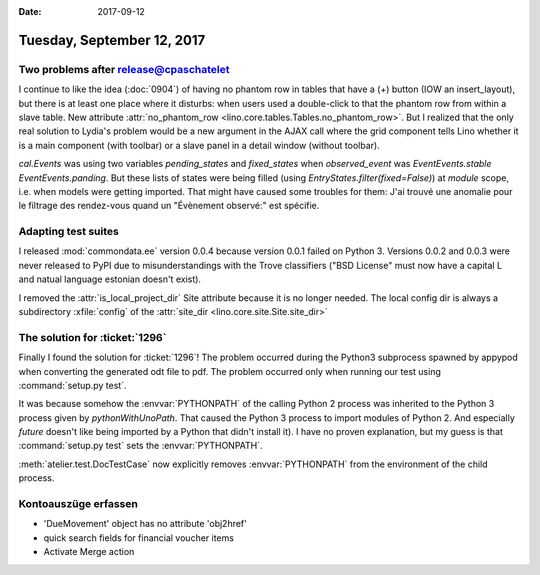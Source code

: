 :date: 2017-09-12

===========================
Tuesday, September 12, 2017
===========================

Two problems after release@cpaschatelet
=======================================

I continue to like the idea (:doc:`0904`) of having no phantom row in
tables that have a (+) button (IOW an insert_layout), but there is at
least one place where it disturbs: when users used a double-click to
that the phantom row from within a slave table. New attribute
:attr:`no_phantom_row <lino.core.tables.Tables.no_phantom_row>`.  But
I realized that the only real solution to Lydia's problem would be a
new argument in the AJAX call where the grid component tells Lino
whether it is a main component (with toolbar) or a slave panel in a
detail window (without toolbar).

`cal.Events` was using two variables `pending_states` and
`fixed_states` when `observed_event` was `EventEvents.stable`
`EventEvents.panding`.  But these lists of states were being filled
(using `EntryStates.filter(fixed=False)`) at *module* scope, i.e. when
models were getting imported. That might have caused some troubles for
them: J'ai trouvé une anomalie pour le filtrage des rendez-vous quand
un "Évènement observé:" est spécifie.


Adapting test suites
====================

I released :mod:`commondata.ee` version 0.0.4 because version 0.0.1
failed on Python 3. Versions 0.0.2 and 0.0.3 were never released to
PyPI due to misunderstandings with the Trove classifiers ("BSD
License" must now have a capital L and natual language estonian
doesn't exist).

I removed the :attr:`is_local_project_dir` Site attribute because it
is no longer needed. The local config dir is always a subdirectory
:xfile:`config` of the :attr:`site_dir
<lino.core.site.Site.site_dir>`

The solution for :ticket:`1296`
===============================

Finally I found the solution for :ticket:`1296`!  The problem occurred
during the Python3 subprocess spawned by appypod when converting the
generated odt file to pdf.  The problem occurred only when running our
test using :command:`setup.py test`.

It was because somehow the :envvar:`PYTHONPATH` of the calling Python
2 process was inherited to the Python 3 process given by
`pythonWithUnoPath`.  That caused the Python 3 process to import
modules of Python 2. And especially `future` doesn't like being
imported by a Python that didn't install it).  I have no proven
explanation, but my guess is that :command:`setup.py test` sets the
:envvar:`PYTHONPATH`.

:meth:`atelier.test.DocTestCase` now explicitly removes
:envvar:`PYTHONPATH` from the environment of the child process.
      


Kontoauszüge erfassen
=====================

- 'DueMovement' object has no attribute 'obj2href'
- quick search fields for financial voucher items
- Activate Merge action  

